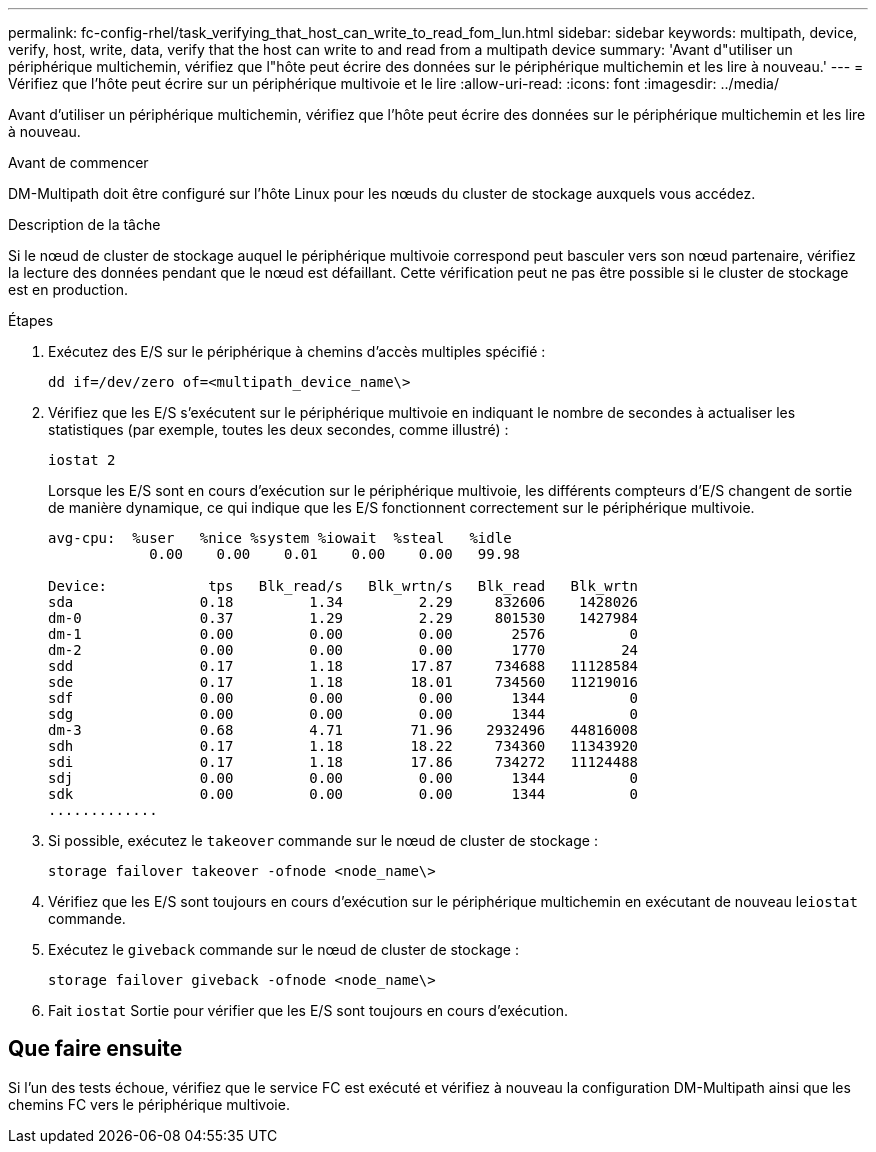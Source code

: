 ---
permalink: fc-config-rhel/task_verifying_that_host_can_write_to_read_fom_lun.html 
sidebar: sidebar 
keywords: multipath, device, verify, host, write, data, verify that the host can write to and read from a multipath device 
summary: 'Avant d"utiliser un périphérique multichemin, vérifiez que l"hôte peut écrire des données sur le périphérique multichemin et les lire à nouveau.' 
---
= Vérifiez que l'hôte peut écrire sur un périphérique multivoie et le lire
:allow-uri-read: 
:icons: font
:imagesdir: ../media/


[role="lead"]
Avant d'utiliser un périphérique multichemin, vérifiez que l'hôte peut écrire des données sur le périphérique multichemin et les lire à nouveau.

.Avant de commencer
DM-Multipath doit être configuré sur l'hôte Linux pour les nœuds du cluster de stockage auxquels vous accédez.

.Description de la tâche
Si le nœud de cluster de stockage auquel le périphérique multivoie correspond peut basculer vers son nœud partenaire, vérifiez la lecture des données pendant que le nœud est défaillant. Cette vérification peut ne pas être possible si le cluster de stockage est en production.

.Étapes
. Exécutez des E/S sur le périphérique à chemins d'accès multiples spécifié :
+
`dd if=/dev/zero of=<multipath_device_name\>`

. Vérifiez que les E/S s'exécutent sur le périphérique multivoie en indiquant le nombre de secondes à actualiser les statistiques (par exemple, toutes les deux secondes, comme illustré) :
+
`iostat 2`

+
Lorsque les E/S sont en cours d'exécution sur le périphérique multivoie, les différents compteurs d'E/S changent de sortie de manière dynamique, ce qui indique que les E/S fonctionnent correctement sur le périphérique multivoie.

+
[listing]
----
avg-cpu:  %user   %nice %system %iowait  %steal   %idle
            0.00    0.00    0.01    0.00    0.00   99.98

Device:            tps   Blk_read/s   Blk_wrtn/s   Blk_read   Blk_wrtn
sda               0.18         1.34         2.29     832606    1428026
dm-0              0.37         1.29         2.29     801530    1427984
dm-1              0.00         0.00         0.00       2576          0
dm-2              0.00         0.00         0.00       1770         24
sdd               0.17         1.18        17.87     734688   11128584
sde               0.17         1.18        18.01     734560   11219016
sdf               0.00         0.00         0.00       1344          0
sdg               0.00         0.00         0.00       1344          0
dm-3              0.68         4.71        71.96    2932496   44816008
sdh               0.17         1.18        18.22     734360   11343920
sdi               0.17         1.18        17.86     734272   11124488
sdj               0.00         0.00         0.00       1344          0
sdk               0.00         0.00         0.00       1344          0
.............
----
. Si possible, exécutez le `takeover` commande sur le nœud de cluster de stockage :
+
`storage failover takeover -ofnode <node_name\>`

. Vérifiez que les E/S sont toujours en cours d'exécution sur le périphérique multichemin en exécutant de nouveau le``iostat`` commande.
. Exécutez le `giveback` commande sur le nœud de cluster de stockage :
+
`storage failover giveback -ofnode <node_name\>`

. Fait `iostat` Sortie pour vérifier que les E/S sont toujours en cours d'exécution.




== Que faire ensuite

Si l'un des tests échoue, vérifiez que le service FC est exécuté et vérifiez à nouveau la configuration DM-Multipath ainsi que les chemins FC vers le périphérique multivoie.
